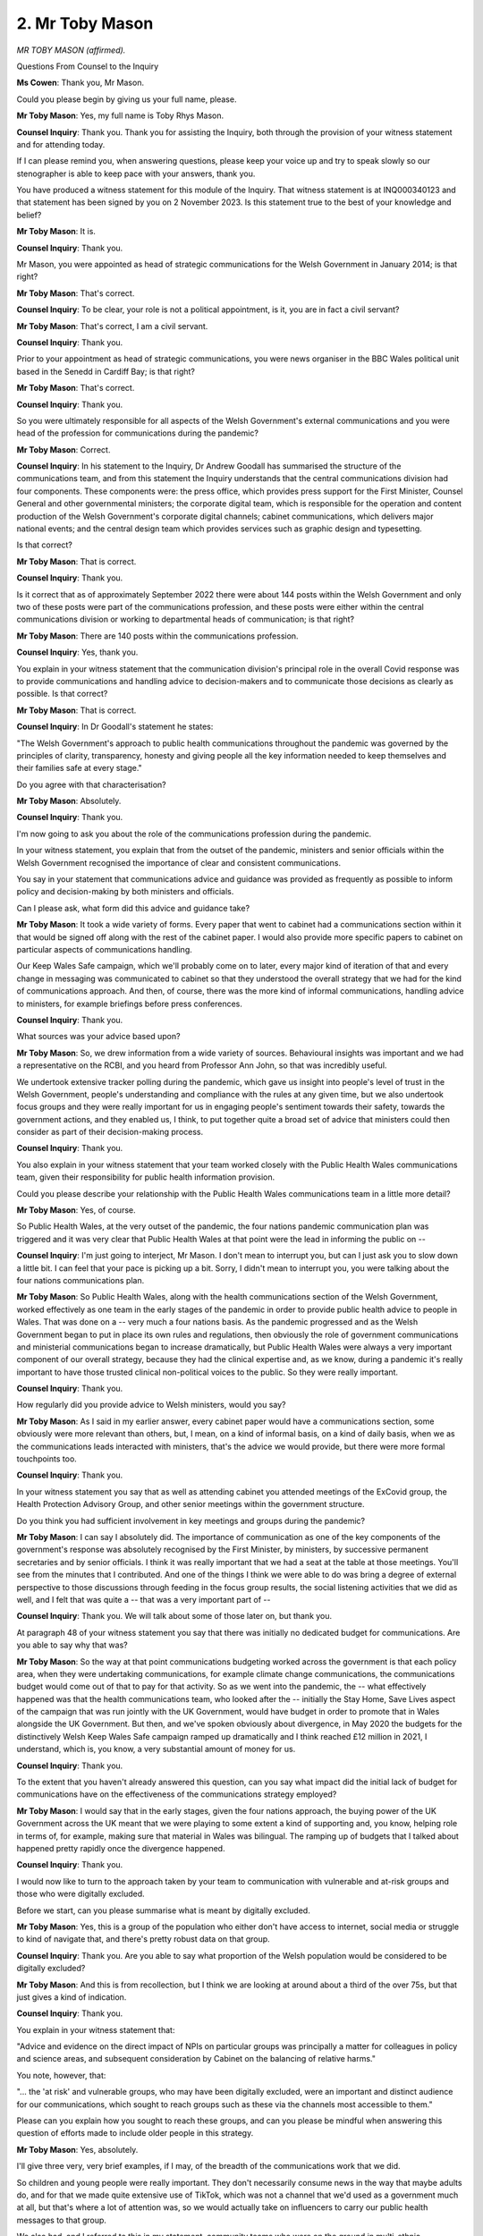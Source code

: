 2. Mr Toby Mason
================

*MR TOBY MASON (affirmed).*

Questions From Counsel to the Inquiry

**Ms Cowen**: Thank you, Mr Mason.

Could you please begin by giving us your full name, please.

**Mr Toby Mason**: Yes, my full name is Toby Rhys Mason.

**Counsel Inquiry**: Thank you. Thank you for assisting the Inquiry, both through the provision of your witness statement and for attending today.

If I can please remind you, when answering questions, please keep your voice up and try to speak slowly so our stenographer is able to keep pace with your answers, thank you.

You have produced a witness statement for this module of the Inquiry. That witness statement is at INQ000340123 and that statement has been signed by you on 2 November 2023. Is this statement true to the best of your knowledge and belief?

**Mr Toby Mason**: It is.

**Counsel Inquiry**: Thank you.

Mr Mason, you were appointed as head of strategic communications for the Welsh Government in January 2014; is that right?

**Mr Toby Mason**: That's correct.

**Counsel Inquiry**: To be clear, your role is not a political appointment, is it, you are in fact a civil servant?

**Mr Toby Mason**: That's correct, I am a civil servant.

**Counsel Inquiry**: Thank you.

Prior to your appointment as head of strategic communications, you were news organiser in the BBC Wales political unit based in the Senedd in Cardiff Bay; is that right?

**Mr Toby Mason**: That's correct.

**Counsel Inquiry**: Thank you.

So you were ultimately responsible for all aspects of the Welsh Government's external communications and you were head of the profession for communications during the pandemic?

**Mr Toby Mason**: Correct.

**Counsel Inquiry**: In his statement to the Inquiry, Dr Andrew Goodall has summarised the structure of the communications team, and from this statement the Inquiry understands that the central communications division had four components. These components were: the press office, which provides press support for the First Minister, Counsel General and other governmental ministers; the corporate digital team, which is responsible for the operation and content production of the Welsh Government's corporate digital channels; cabinet communications, which delivers major national events; and the central design team which provides services such as graphic design and typesetting.

Is that correct?

**Mr Toby Mason**: That is correct.

**Counsel Inquiry**: Thank you.

Is it correct that as of approximately September 2022 there were about 144 posts within the Welsh Government and only two of these posts were part of the communications profession, and these posts were either within the central communications division or working to departmental heads of communication; is that right?

**Mr Toby Mason**: There are 140 posts within the communications profession.

**Counsel Inquiry**: Yes, thank you.

You explain in your witness statement that the communication division's principal role in the overall Covid response was to provide communications and handling advice to decision-makers and to communicate those decisions as clearly as possible. Is that correct?

**Mr Toby Mason**: That is correct.

**Counsel Inquiry**: In Dr Goodall's statement he states:

"The Welsh Government's approach to public health communications throughout the pandemic was governed by the principles of clarity, transparency, honesty and giving people all the key information needed to keep themselves and their families safe at every stage."

Do you agree with that characterisation?

**Mr Toby Mason**: Absolutely.

**Counsel Inquiry**: Thank you.

I'm now going to ask you about the role of the communications profession during the pandemic.

In your witness statement, you explain that from the outset of the pandemic, ministers and senior officials within the Welsh Government recognised the importance of clear and consistent communications.

You say in your statement that communications advice and guidance was provided as frequently as possible to inform policy and decision-making by both ministers and officials.

Can I please ask, what form did this advice and guidance take?

**Mr Toby Mason**: It took a wide variety of forms. Every paper that went to cabinet had a communications section within it that would be signed off along with the rest of the cabinet paper. I would also provide more specific papers to cabinet on particular aspects of communications handling.

Our Keep Wales Safe campaign, which we'll probably come on to later, every major kind of iteration of that and every change in messaging was communicated to cabinet so that they understood the overall strategy that we had for the kind of communications approach. And then, of course, there was the more kind of informal communications, handling advice to ministers, for example briefings before press conferences.

**Counsel Inquiry**: Thank you.

What sources was your advice based upon?

**Mr Toby Mason**: So, we drew information from a wide variety of sources. Behavioural insights was important and we had a representative on the RCBI, and you heard from Professor Ann John, so that was incredibly useful.

We undertook extensive tracker polling during the pandemic, which gave us insight into people's level of trust in the Welsh Government, people's understanding and compliance with the rules at any given time, but we also undertook focus groups and they were really important for us in engaging people's sentiment towards their safety, towards the government actions, and they enabled us, I think, to put together quite a broad set of advice that ministers could then consider as part of their decision-making process.

**Counsel Inquiry**: Thank you.

You also explain in your witness statement that your team worked closely with the Public Health Wales communications team, given their responsibility for public health information provision.

Could you please describe your relationship with the Public Health Wales communications team in a little more detail?

**Mr Toby Mason**: Yes, of course.

So Public Health Wales, at the very outset of the pandemic, the four nations pandemic communication plan was triggered and it was very clear that Public Health Wales at that point were the lead in informing the public on --

**Counsel Inquiry**: I'm just going to interject, Mr Mason. I don't mean to interrupt you, but can I just ask you to slow down a little bit. I can feel that your pace is picking up a bit. Sorry, I didn't mean to interrupt you, you were talking about the four nations communications plan.

**Mr Toby Mason**: So Public Health Wales, along with the health communications section of the Welsh Government, worked effectively as one team in the early stages of the pandemic in order to provide public health advice to people in Wales. That was done on a -- very much a four nations basis. As the pandemic progressed and as the Welsh Government began to put in place its own rules and regulations, then obviously the role of government communications and ministerial communications began to increase dramatically, but Public Health Wales were always a very important component of our overall strategy, because they had the clinical expertise and, as we know, during a pandemic it's really important to have those trusted clinical non-political voices to the public. So they were really important.

**Counsel Inquiry**: Thank you.

How regularly did you provide advice to Welsh ministers, would you say?

**Mr Toby Mason**: As I said in my earlier answer, every cabinet paper would have a communications section, some obviously were more relevant than others, but, I mean, on a kind of informal basis, on a kind of daily basis, when we as the communications leads interacted with ministers, that's the advice we would provide, but there were more formal touchpoints too.

**Counsel Inquiry**: Thank you.

In your witness statement you say that as well as attending cabinet you attended meetings of the ExCovid group, the Health Protection Advisory Group, and other senior meetings within the government structure.

Do you think you had sufficient involvement in key meetings and groups during the pandemic?

**Mr Toby Mason**: I can say I absolutely did. The importance of communication as one of the key components of the government's response was absolutely recognised by the First Minister, by ministers, by successive permanent secretaries and by senior officials. I think it was really important that we had a seat at the table at those meetings. You'll see from the minutes that I contributed. And one of the things I think we were able to do was bring a degree of external perspective to those discussions through feeding in the focus group results, the social listening activities that we did as well, and I felt that was quite a -- that was a very important part of --

**Counsel Inquiry**: Thank you. We will talk about some of those later on, but thank you.

At paragraph 48 of your witness statement you say that there was initially no dedicated budget for communications. Are you able to say why that was?

**Mr Toby Mason**: So the way at that point communications budgeting worked across the government is that each policy area, when they were undertaking communications, for example climate change communications, the communications budget would come out of that to pay for that activity. So as we went into the pandemic, the -- what effectively happened was that the health communications team, who looked after the -- initially the Stay Home, Save Lives aspect of the campaign that was run jointly with the UK Government, would have budget in order to promote that in Wales alongside the UK Government. But then, and we've spoken obviously about divergence, in May 2020 the budgets for the distinctively Welsh Keep Wales Safe campaign ramped up dramatically and I think reached £12 million in 2021, I understand, which is, you know, a very substantial amount of money for us.

**Counsel Inquiry**: Thank you.

To the extent that you haven't already answered this question, can you say what impact did the initial lack of budget for communications have on the effectiveness of the communications strategy employed?

**Mr Toby Mason**: I would say that in the early stages, given the four nations approach, the buying power of the UK Government across the UK meant that we were playing to some extent a kind of supporting and, you know, helping role in terms of, for example, making sure that material in Wales was bilingual. The ramping up of budgets that I talked about happened pretty rapidly once the divergence happened.

**Counsel Inquiry**: Thank you.

I would now like to turn to the approach taken by your team to communication with vulnerable and at-risk groups and those who were digitally excluded.

Before we start, can you please summarise what is meant by digitally excluded.

**Mr Toby Mason**: Yes, this is a group of the population who either don't have access to internet, social media or struggle to kind of navigate that, and there's pretty robust data on that group.

**Counsel Inquiry**: Thank you. Are you able to say what proportion of the Welsh population would be considered to be digitally excluded?

**Mr Toby Mason**: And this is from recollection, but I think we are looking at around about a third of the over 75s, but that just gives a kind of indication.

**Counsel Inquiry**: Thank you.

You explain in your witness statement that:

"Advice and evidence on the direct impact of NPIs on particular groups was principally a matter for colleagues in policy and science areas, and subsequent consideration by Cabinet on the balancing of relative harms."

You note, however, that:

"... the 'at risk' and vulnerable groups, who may have been digitally excluded, were an important and distinct audience for our communications, which sought to reach groups such as these via the channels most accessible to them."

Please can you explain how you sought to reach these groups, and can you please be mindful when answering this question of efforts made to include older people in this strategy.

**Mr Toby Mason**: Yes, absolutely.

I'll give three very, very brief examples, if I may, of the breadth of the communications work that we did.

So children and young people were really important. They don't necessarily consume news in the way that maybe adults do, and for that we made quite extensive use of TikTok, which was not a channel that we'd used as a government much at all, but that's where a lot of attention was, so we would actually take on influencers to carry our public health messages to that group.

We also had, and I referred to this in my statement, community teams who were on the ground in multi-ethnic, multicultural communities, speaking directly to people, because one of the insights that we had was that sometimes government is not necessarily the right conduit for government messages.

And then the third aspect, and this is -- goes to the points that we were making, we printed leaflets, we were pretty old-fashioned. We simplified the messages as much as possible and, you know, this was something that the Minister for Social Justice in particular was very, very -- you know, held our feet to the fire. So those leaflets were distributed through all our kind of networks of contacts, to GP surgeries, to community centres, but we also undertook all Wales door drops, so we were reaching 1.4 million households.

I hope that gives you a kind of breadth of -- we -- you know, if it was -- if we were able to reach people via channel, we would use it.

**Counsel Inquiry**: Yes.

**Mr Toby Mason**: I just want to say one very brief thing, the importance of the daily press conferences --

**Counsel Inquiry**: Yes.

**Mr Toby Mason**: -- they were a game-changer for us, and the decision of BBC Wales to televise those really, I think, made a huge difference, because they were -- we were able to reach, then, people who may have been digitally excluded.

**Counsel Inquiry**: Thank you.

**Lady Hallett**: Sorry to interrupt.

By door drops, do you mean sticking them through people's letterboxes?

**Mr Toby Mason**: Yes, you effectively contract Royal Mail to deliver one to every household in Wales.

**Lady Hallett**: Thank you.

**Ms Cowen**: Thank you.

I'm going to remind you again just to keep your voice slow, and I'm sorry to keep reminding you, but please bear that in mind.

You've touched on this in your answer actually to the previous question but you do note in your witness statement that there was emerging evidence of the disproportionate impact of Covid-19 on black, Asian and minority ethnic communities, and so particular effort was made to engage with these audiences.

Can you describe anything further that you may have done subsequent to what you described in your earlier answer regarding steps taken by your department to engage with these audiences?

**Mr Toby Mason**: Yes, absolutely, we partnered with a lot of organisations who had particular insights into these communities. We took on a specialist consultancy at one point really to kind of hone how we were doing. I think the work of the Covid-19 race advisory board chaired by Professor Ogbonna was really useful and was a very useful challenge to us. And I think one of the main things we did was, you know, work with community leaders. As I said, a trusted conduit for our messages.

**Counsel Inquiry**: Overall in your view to what extent did the Welsh Government adequately engage with at-risk and minoritised groups?

**Mr Toby Mason**: I believe we did. You can always do better and there were learnings for us throughout the pandemic, but I think as you can see from the statement and the documents that I've exhibited we did, I feel, as much as we could.

**Counsel Inquiry**: Thank you.

**Lady Hallett**: If you're moving on, when you say you could have done better with hindsight, what might you have done better?

**Mr Toby Mason**: I think that that deep kind of community engagement, we could have expanded potentially those street teams. They were in a number of areas during the pandemic. I think -- yeah, I think that was -- that would be the main thing. And just how important that was in terms of particularly around the vaccination programme.

**Ms Cowen**: Thank you.

There is no mention of any particular efforts made by your team to reach disabled communities in your statement. Are you able to express a view on why that might be, given that disabled people face significant barriers to accessing information during the pandemic and also faced significant digital exclusion?

**Mr Toby Mason**: Yes. That is an omission, I think. We -- as with all kind of groups, they were really important. We had the shielding cohort, the shielding group of people, they were written to directly by the Chief Medical Officer on a number of times during the pandemic, and we -- during the press conferences, the First Minister and others would address that kind of group directly. But, you know, we were focused on getting the broadest set of messages out to the broadest number of people throughout the pandemic.

**Counsel Inquiry**: So just to be completely clear, when you say that that was an omission, do you mean that that's an omission from your statement rather than the strategy?

**Mr Toby Mason**: I think it's an omission from the statement. I think we were cognisant of that.

**Counsel Inquiry**: Thank you.

I'm now going to ask about engagement across the four nations in terms of communications. You explain in your statement that using the devolved Public Health Act 1984 as the underpinning legislation for NPIs meant that there was always the potential for policy divergence between UK nations, and you say that this made liaison between communications teams in each of the four nations particularly important.

How did you ensure that your team had an effective relationship with the UK Government and other devolved governments?

**Mr Toby Mason**: This was absolutely -- an absolutely vital part of my and my team's role in this. A lot has been spoken about the potential for confusion due to different rules in different parts of the UK. Very high, if not the top of our list, was to ensure that people in Wales understood the rules that applied to them and what the government's messages were.

As I said, at the early stages of the pandemic, in fact up until, and it's been again rehearsed in front of the Inquiry, mid-May 2020, there was -- we were in lockstep in communications terms as much as we were in policy terms. Maybe the tone of government communications was different, but it was very, very clear what the core underlying public health messages were. During that period I think liaison was constructive and worked well. The big issue came at the COBR in mid-May --

**Counsel Inquiry**: Can I just pause you there.

**Mr Toby Mason**: Yes.

**Counsel Inquiry**: We may come to the COBR meeting slightly later. I just want to be clear, you have emphasised the importance of effective liaison. Can I just ask, what did you do to ensure that your team had effective liaison at the relevant time?

**Mr Toby Mason**: No, absolutely. There was liaison at all levels of the communications teams throughout the pandemic. I had contact with the UK Government's director of communications. The health -- our health communications teams were very closely involved with DHSC, Public Health England and the other devolved administrations. But the really critical point was, once the divergence took place, we formalised a four nations communications group of senior leaders, myself, the head of the UK Government's Covid communications hub and the other devolveds, and that would be a really, really important learning from the pandemic to establish early. I cannot stress that enough.

**Counsel Inquiry**: Thank you.

The Inquiry understands from your statement that the formal engagement that you describe was in fact a weekly meeting with the head of the Cabinet Office Covid hub and other senior staff. The Inquiry understands that minutes were not taken of these meetings; is that right?

**Mr Toby Mason**: I don't have meeting -- minutes of those meetings. It may be that -- they were convened by Cabinet Office and the Covid hub. They may have minutes of the meetings. My role was very much to kind of feed back, almost in real time, to colleagues working on Welsh Government communications and campaigns, what the latest thinking and direction of travel was in Whitehall.

**Counsel Inquiry**: Thank you.

In your statement you say that you do not recall any substantial changes to Welsh Government communications strategies as a result of these meetings or any changes to the UK Government communications strategies as a result of their impact upon Wales.

Now, you've already explained that you think a key learning point would be to, in the event of a future crisis, set up this meeting again, so it's clear that --

**Mr Toby Mason**: Yes.

**Counsel Inquiry**: -- you think it is of value. Can you please explain why you think this group was particularly beneficial?

**Mr Toby Mason**: Yeah, if I can just clarify on the strategies, what I'm talking about there is the kind of top-level approach, communications approach.

So we had a very distinctive approach in Wales, the UK Government took a slightly different tone and approach in their communications, and while it was useful to understand what was behind those, these meetings weren't about us telling them "You should change your" --

**Counsel Inquiry**: Yes.

**Mr Toby Mason**: There was none of that. Sorry, the question was in terms of?

**Counsel Inquiry**: It's what you think the benefit of --

**Mr Toby Mason**: Oh.

**Counsel Inquiry**: Sorry, what you think the benefit of this group was.

**Mr Toby Mason**: Yeah -- oh, it was -- I think there were -- there were, just very quickly, a number of things. Particularly once we got into 2021 there was really good or much better advance sharing of UK Government campaign materials, that would run in Wales. So we were able to look at them and advise the UK Government that if there were things in there that ran counter to the rules that were in place in Wales, that they could try at least to not run them in Wales. That was a really important point. And there was quite an important kind of pastoral point as well. You know, we were all working under quite a degree of stress and, you know, it incredibly useful and supportive to talk to colleagues who were in similar positions in the other governments of the UK.

**Counsel Inquiry**: Thank you.

In your witness statement you give the example of the Hands, Face, Space ... Air campaign of March 2021 as illustrating the complexity of trying to get message alignment based on changing rules in each of the four nations. Can you please explain why this was such an instance of complexity?

**Mr Toby Mason**: I think again, going back to that top line of -- hands, face, space, air are the key protective behaviours that people needed to adopt, based on scientific and medical advice, during the pandemic.

We had no particular issue with UK Government communications and campaigns running in Wales because so long as they were reinforcing the absolutely key behaviours that people needed to keep the prevalence of the virus down, that was a good thing.

The problem was all the content that sat underneath there. So if you had images of, say, people gathering outdoors and it was clearly more than six people gathering outdoors, the rule in Wales at that time might have been no more than six people can gather outdoors. So that was the work.

And I have to say that Cabinet Office civil service colleagues were really diligent in terms of trying to do that, but we were dealing with hundreds, if not thousands, of pieces of content at any given time.

**Counsel Inquiry**: Thank you.

If I can please now turn to document INQ000282302.

**Mr Toby Mason**: Yeah.

**Counsel Inquiry**: I see you perhaps recognise this document?

**Mr Toby Mason**: This is exactly what we were just talking about.

**Counsel Inquiry**: Right, well, you may need to help me explain this.

**Mr Toby Mason**: Yes.

**Counsel Inquiry**: In your statement you say that this document was a spreadsheet that was circulated by the UK Government relating to communications activities they planned to carry out.

Can you recall when this spreadsheet was circulated?

**Mr Toby Mason**: Yes. This would have been -- so that phase 1, 29 March in column 3, column A, would have been, I think, 2021, and this indicate -- this is a really good example of the fact that, after a year, we did get to a point where Cabinet Office and the UK Government were very cognisant of the issues that were being caused by pieces of content --

**Counsel Inquiry**: Yes.

**Mr Toby Mason**: -- giving the wrong impression to people in different nations. But this is a tiny part of an even bigger and more complicated spreadsheet that we've -- I wanted to exhibit this just to illustrate the care that was taken perhaps in the latter stages of the --

**Counsel Inquiry**: Yes.

**Mr Toby Mason**: -- pandemic.

**Counsel Inquiry**: Thank you.

You explain in your witness statement that this spreadsheet was circulated and you or your office were asked to input changes that would need to be made to reflect the variations in rules across the four nations.

If we can, please, look to lines 1 and 2 first really, moving across line 1, at column B and C, which have a yellow background, we can see that the cells are labelled "Wales", with column B being a yes/no option and column C being headed "Dates". We can see, moving across line 1, that these column headings are replicated for Scotland and Northern Ireland, and then there are further columns relating to UK-wide matters.

Can we please look at line 26 of the spreadsheet, please. So at column A, we can see the phrase "MEETING UP AGAIN?" Is this row, therefore, about messaging relating to meeting up again?

**Mr Toby Mason**: Yes. This would have been, I think, the -- a piece of content that was encouraging people, as we came out of the more onerous restrictions, to meet up safely.

**Counsel Inquiry**: Thank you.

There's then more detail provided in column I of line 26, so if we can just scan along to that, please.

Now, still on the topic of meeting up again, column I states that in Scotland, things depend on a child's age. In Wales, it's noted:

"Yes, but it should be clear that there are two households -- also change line 'stick to groups of six from a maximum of two households'."

So can you just explain what meaning should be taken from this entry in the spreadsheet, please.

**Mr Toby Mason**: The meaning that should be taken from this entry is that that piece of content would have been, would have had the representation of a group of people, probably given it's around meeting up. What we were effectively saying to the UK Government was: if this piece of content is to run in Wales, this is our -- these are the rules that it need to clearly depict to avoid confusing --

**Counsel Inquiry**: Yes. Thank you.

**Lady Hallett**: But if you -- sorry to interrupt. But if you take a UK campaign, make it specific to Wales, which I understand the importance to the people of Wales, but then does it have relevance to England?

**Mr Toby Mason**: So without going too deeply into kind of media buying -- so, for example, with digital campaigns, you can -- you can have a number of different "meeting up again" pieces of content and they can be sold into -- that one piece could be sold into Welsh-facing --

**Lady Hallett**: So you can tweak it to fit your different audiences?

**Mr Toby Mason**: You could. And then that one is -- would be sold into media that people in Wales might see. You know, WalesOnline, ITV Wales, and it could be differentiated.

One of the big problems we have, if I can just make this point, the problem was that the UK Government, obviously the scale of what they were doing in terms of their media buying, their budgets, was huge. If you buy a cover wrap for The Times newspaper, so the all-encompassing, there's no Welsh edition of The Times. That is sold in Cardiff in the same way that it's sold in London. That's --

**Lady Hallett**: So you get the same cover wrap?

**Mr Toby Mason**: Which would refer to English --

**Lady Hallett**: Yes, I follow.

**Mr Toby Mason**: Yes.

**Lady Hallett**: Thank you.

**Ms Cowen**: Thank you.

Thank you for your explanation of this line on the spreadsheet. We've now looked at one line out of the 29 lines that are on the spreadsheet. Now, I appreciate some of the heading ones are column headings, but there are 29 lines, each line reflects a topic about which public communication was anticipated. Would it be fair to say that at this point the policies across the four nations were so different that clear communications to the public were becoming increasingly difficult?

**Mr Toby Mason**: There certainly were differences, as you can say. Some of them were sequencing differences, some were more substantive.

I think -- and the focus group data and the polling data I think do bear this out -- that from a reasonably early period after May 2020 people in Wales became quite attuned, in fact very attuned, I think, to the fact that the rules that they were being asked to follow may differ, and I think that was the overwhelming kind of imperative that we had in our communications, was just to illustrate those as clearly as possible.

I do come back to the press conferences, they were absolutely vital. The First Minister always made it clear that if people tuned in at 12.30 every day they would hear from the Welsh Government on the key messages, the progress of the virus, and any changes to Wales would be announced by the First Minister, not by ministers in London.

**Counsel Inquiry**: Thank you.

You explain in your witness statement that there were occasions during the pandemic where communications and campaign materials from the UK Government were published in Wales against the wishes of Welsh ministers, and you cite the introduction of the Stay Alert messaging which was introduced in England in May of 2020 as an example of this.

You state that:

"At this point the UK Government's media buying strategy was UK-wide."

And you state that it's your recollection that both the First Minister and the First Minister of Scotland expressed opposition to the Stay Alert messaging at the COBR meeting which took place on the afternoon of 10 May 2020, and expressed a view that campaign material featuring this should not be run by the UK Government in either Scotland or Wales, given the key message in those nations at that point was to stay home.

**Mr Toby Mason**: Correct.

**Counsel Inquiry**: You state that you were not given advance notice of the Stay Alert campaign prior to its introduction in England and that your recollection was that the first you were aware of this campaign was when you saw it in the Sunday Telegraph on the morning of Sunday 10 May, which was the day of the COBR meeting itself.

Can we please bring up document INQ000281683, please.

This is an email dated 5 May 2020, which you sent to various officials in the Welsh Government, and in this email you summarise a conversation you had with the director of UK Government communications.

**Mr Toby Mason**: Yes.

**Counsel Inquiry**: At the fifth paragraph of the email, you state:

"It is pretty clear that after Thursday/Sunday that from the [UK Government] side 'stay home, save lives' has gone, all marketing collateral will be removed -- the question is what it is replaced with. Could be something as simple as 'Stay Safe' as a strapline, with a series of sub-headings around the measures that people and businesses can take (not verbatim but an indication)."

Is it your recollection that the Stay Alert campaign was not discussed in detail in this conversation with the director of the UK Government's communications team?

**Mr Toby Mason**: Yes. Just to be clear that this was the Tuesday of the week that ended with the COBR on the Sunday, just to give a sense of where we are with this.

**Counsel Inquiry**: Yes.

**Mr Toby Mason**: It's my sense that actually the UK Government had not by this stage settled on what -- their kind of campaign approach, so I wouldn't say there was an attempt not to tell me.

What you see in this email is, I think, pennies dropping in Wales and in the UK Government that the theoretical potential for divergence is about to become real, and you touched on this with Jane Runeckles earlier on.

So my response to that was obviously to make sure that there was a clear record of this conversation, but then what we did was accelerate the development of our own Keep Wales Safe brand. Stay Home, Save Lives, Protect the NHS was going to be withdrawn. So this was the kind of impetus for that.

On the point about Stay Alert, yes, I recall conversations very early on that Sunday morning, as we saw the Sunday Telegraph, and it was a kind of "Oh, that's what they're going with". It was then included in the papers for the COBR meeting that we received a couple of hours before on Sunday.

Neither the First Minister of Wales nor the First Minister of Scotland were content with that. That led to comms colleagues in the UK Government having to unpick very rapidly -- sorry to use media buying again, but their media buying strategy.

But that was also the reason, I think, that the four nations directors of comms group was set up, was in order to try to avoid that crunch that happened on Sunday's COBR.

**Counsel Inquiry**: Thank you.

Now, there might be an issue as to whether formal notice of the proposed policy change was given, but even if notice was not given, do you think the Welsh Government could have been more proactive in liaising with the UK Government to agree a communications strategy around this policy change?

**Mr Toby Mason**: Well, as you can see, we were discussing it at very kind of senior levels. It may not be in this email, but I think it might be on the next page of the email that there was an action from the GPS -- yes, if I can read --

**Counsel Inquiry**: Yes.

**Mr Toby Mason**: -- "For awareness, this is an action from yesterday's GPS MIG, which may have prompted the call. Home Office and their counterparts in devolved administrations to ensure there is clear public communication of potential differences following Thursday's review."

And that was the process. But I think, you know, policy was being decided very close to the wire. Equally, kind of, communications followed that as well.

**Counsel Inquiry**: You may have answered this already, but just to cover the point, would you agree that the Welsh Government bears some responsibility for confusion around public messaging at this point?

**Mr Toby Mason**: I don't believe so. We were very clear: we spoke to the people of Wales. And we spoke to them through our channels, through the press conferences, through all the interviews that, you know, the First Minister and other ministers did. We made sure that we didn't confine that to Welsh media. So the First Minister would do hundreds of interviews and -- you know, Good Morning Britain, you know, BBC Breakfast, BBC network, and what we were trying to do, from this -- well, before this but particularly from this stage onwards, was really to educate the London media about the reality of what a devolved pandemic was going to look like, and we invested really quite a bit of resource into doing that. And to be fair, as time went on, I think the London -- the UK-based media that we see in Wales did become much better at reflecting the differences across the four nations.

**Counsel Inquiry**: Thank you.

We're actually going to come to that point now. I'm going to ask you about some questions about differentiation in communications campaigns.

You note in your witness statement the issue of English-specific campaigns being launched in UK-wide publications. You explain that:

"In light of this, the Cabinet Office made efforts at very short notice to restrict the media buying to England only, but this gave an early indication of the complexity of delivering different messages to different parts of the UK."

Is it fair then to say that the Cabinet Office did attempt to help the Welsh Government and the other devolved nations when it became aware of issues such as these?

**Mr Toby Mason**: Yes, they did. And I have to say, my relations -- as I say in my statement, but for the record, my relations with civil servants in Cabinet Office and other devolved administrations, even when there were policy differences between administrations, were always polite, respectful and we worked very well together.

Cabinet Office I think did what they could. I think one area of frustration, I think it's picked up by Professor Henderson in her report to Module 2, was quite frequently the UK Government, the Downing Street briefings, even when they were on devolved matters, barely referenced England, and of course those were broadcast across the BBC and other outlets that cover the whole of Wales, and we did make strenuous efforts at every level, including First Ministerial, to try to appeal to them to be more clear.

We didn't have that problem in the sense that it was very clear that, you know, we were speaking to people in -- people in Wales.

**Counsel Inquiry**: Thank you.

Could we now, please, look at document INQ000282289, please. Thank you.

This is a report summarising the findings of a focus group and the report is dated 21 May 2020. If we turn to page 3 of this document, please, and the first and second bullet points there, they state that:

"Participants voiced regret and concern that the UK is no longer taking a joined-up approach to managing the pandemic across all four nations.

"All participants voiced a strong preference for a joined-up, UK-wide ... [Document read] ... leading to an increase in the spread of the virus."

What was your view of this feedback at the time, that being May 2020?

**Mr Toby Mason**: So this was a really important kind of way of taking the temperature. I think the point I would make is that the Welsh Government's preference was for a joined-up UK-wide response, where there would be greater, you know, co-ordination of approaches between the four nations. I think, as Jane Runeckles said earlier on, once the 1984 Public Health Act is brought in, then divergence becomes a theoretical and then a practical possibility.

I do -- I do think -- I think later in this focus group I think the participants were also very clear that they favoured the Welsh more cautious approach to what was happening in England, and I think that's quite important to note.

I don't think -- if you look at the report as a whole, that is not a criticism of the Welsh Government, but they are voicing a preference that the situation we are now in is potentially complex and confusing.

**Counsel Inquiry**: Did you take any steps to address the point raised by this feedback at the time?

**Mr Toby Mason**: We just redoubled our efforts to make sure that people in Wales had clarity about the rules as they applied to them.

**Counsel Inquiry**: Thank you.

**Lady Hallett**: Of course it isn't just differences between what the Welsh Government were doing and the UK Government were doing, Scotland did things differently.

**Mr Toby Mason**: Yes. Yes, no, that's entirely true. I mean, the big issue that we had was the porosity of the media border, particularly between England and Wales, but yes, from a citizens' point of view there would also be -- you know, the First Minister of Scotland would be on the 6 o'clock news announcing a slightly different, be it sequencing or set of rules. Yes.

**Ms Cowen**: Thank you.

I'd now like to turn to ask you about Wales-specific communication during the pandemic.

You explain in your witness statement that you took a decision that communications within specific pandemic related programmes would be undertaken using the overarching Keep Wales Safe brand in order to build on the trust and recognition that that campaign had accrued. That campaign was developed by the Welsh Government in May of 2020, as what you term a distinctively Welsh brand to communicate the regulations in Wales.

Can you please explain how you arrived at the decision to launch the Keep Wales Safe brand?

**Mr Toby Mason**: Yes. So this goes back to the email that we saw earlier on, which was, at the point of divergence, we couldn't simply -- at that point it was not tenable or correct to follow UK Government messaging, and if there was to be broader divergence, then it needed to be very clear to people in Wales who -- that we were speaking to them.

Keep Wales Safe was a phrase that I think the First Minister had been using in some of his even quite early press conferences, and what we found interesting was, in our focus groups, when we asked people "What do you want? What do you want from your government?" overwhelmingly they said "We want to be kept safe and we want our families to be safe".

So we then worked that up very rapidly in May into a campaign, we tested that back with the focus groups, and there was -- they said "Yes, this speaks to us in terms of a Welsh identity but also, you know, the imperative that we want". And I think that enabled us to have an umbrella brand across all our, kind of, communications activities across all sectors.

The really important thing with Keep Wales Safe is that we flexed it at different times. So we were looking at the data modelling from TAC and TAG, and if it became clear that there was a large potential second or even third wave coming, we would be flexing our campaign planning to have a much harder edged approach. So maybe in the summer months it would be "Let's keep Wales safe together", with that very cautious but more permissive view on meeting up.

In the winter, when prevalence was higher, we moved to a much harder edged "Disrupt the transmission to keep Wales safe". So we, yeah, we found it to be a really, kind of, useful -- you know, a really powerful approach.

And I just would also say how bought in our public sector partners were to it, because we did it in a way that enabled them to adapt that content very easily for their kind of local areas with an overarching national brand.

**Counsel Inquiry**: Thank you.

I would just like to pick up on one thing that you talked about earlier in your statement, that was the use of social listening reports.

Can we please bring up document INQ000282290, please.

Now, this is an example of a social listening report. It's from 2 November 2020. If we go to page 1 of the document, under the heading "Topic mentions in Wales", we can see there the nature of the summaries produced by the social listening research. If we can go to the bottom of page 1, under the heading "Firebreak", we can then see snapshots of the top issues that have been picked up on.

Is it fair to say that the social listening exercise produces a very high-level summary and then pulls out specific quotations?

You mentioned earlier that you thought these reports were particularly useful -- can you explain, is that right? Did you mean to say that or have I misconstrued you?

**Mr Toby Mason**: No, they were useful. I think with social monitoring they are a useful general indicator of sentiment, but I think we would never advise ministers and our senior officials, you know, to treat them as being necessarily representative of public sentiment as a whole. It is a useful additional and quite immediate tool, alongside polling and focus groups, but also the feedback that we were getting from our partners as to sentiment on the ground in relation to --

**Counsel Inquiry**: I see.

**Mr Toby Mason**: -- for example, compliance with regulations.

**Counsel Inquiry**: Thank you.

I'd now like to ask some specific questions about the public messaging campaigns implemented during the pandemic.

If I may, please, begin by asking: why was the focus of public messaging on protecting the NHS and not on other sectors, for example care homes ?

**Mr Toby Mason**: So that campaign was very much a UK Government campaign, that's ... it was launched I think in -- you know, in March. I -- my understanding is that the -- from what I've read, the polling that they were doing, because they did even more kind of polling and focus grouping than we did, indicated that the -- a primary driver of people's behaviours were to protect the NHS and, in order to gain the kind of compliance with the regulations and the stay-home rules, that that would be the primary driver. But we weren't closely involved in the development of that campaign, we assisted with the way that it ran in Wales.

**Counsel Inquiry**: Thank you.

Second, were communications always delivered in the Welsh language? Do you consider there was parity with English language communications?

**Mr Toby Mason**: Yes. We took bilingualism -- well, we have a statutory responsibility as a government to communicate in both languages and not treat one less favourably than the other. Yeah, it was -- and one of the things that we did was, and we've kind of built on this since the pandemic, is rather than just slavishly translate English into Welsh, you can actually have more, kind of, Welsh idioms that would appeal to, kind of, Welsh speakers as well. So, yes, it was a really important part of our work.

**Counsel Inquiry**: Thank you. Reports provided to the Inquiry have also commented on how the government's use of the term "following the science" was very damaging. To what extent was this a message that featured in the Welsh Government's communications strategy?

**Mr Toby Mason**: I wouldn't necessarily say it was part of the strategy. It was used by ministers at, kind of, press conferences and in interviews. From my point of view, having seen how carefully ministers weighed the, kind of, scientific and medical advice that was in front of them, they -- that was their decision to use that.

**Counsel Inquiry**: Do you have a view on the impact of -- that kind of messaging had on the accountability of political decision-makers and the public perception of who made decisions?

**Mr Toby Mason**: I think it was very, very clear who was accountable for the decisions made in Wales through our communications.

**Counsel Inquiry**: Thank you.

I'd now like to ask some questions about the effectiveness of Wales' communications strategy.

You explain in your witness statement that your focus group work and your polling enabled you to assess the extent to which the messages and communications were resonating with the public, and the extent to which people were accessing those messages and the likely reaction to potential future restrictions in different circumstances.

Can we please bring up document INQ000066103, please.

This is a further focus group report, and this group -- this report, sorry, is dated 13 May of 2020.

Could we please turn to page 2. Thank you, I see that we have that.

That is a summary of the key findings. I would just like to look at two in particular.

The first is at paragraph 4, and that states that:

"Despite some initial confusion, participants felt the distinction between UK and Welsh Governmental announcements is relatively clear."

To what extent do you consider that that was due to your communications strategy?

**Mr Toby Mason**: As I've said to the Inquiry, that was our objective and it was -- it was good to see that being reflected in the -- back to us in the focus groups.

**Counsel Inquiry**: Thank you.

Could we now, please, bring up document INQ000327735, please.

This is Dr Goodall's statement.

Can we, please, turn to paragraph 463, which is at page 115 of the statement. Thank you.

In this part of Dr Goodall's statement, he summarises the reach of the Keep Wales Safe campaign. He states that it was significant:

"... for example, between April and September 2021, it reached the following percentages of the Welsh population ..."

And there is therein set out a breakdown of different groups and how the messaging was being received.

Of note, in relation to the C2, D and E groups, the reach is 93.45%, that's in fact the lowest percentage in the summary. Why do you think the campaign had the lowest reach amongst individuals in those groups?

**Mr Toby Mason**: I couldn't say for sure. What I would say is that these reach numbers are very, very high across the board for any other campaign that a government would run. I'm not sure, it could be a mix of the media buy, but -- no, these are very, very high numbers generally.

**Counsel Inquiry**: Thank you.

If we then, please, look at paragraph 464 of the statement, that's at page 116, thank you.

This states that in the tracker poll carried out in mid-August of 2021, awareness of Keep Wales Safe peaked at 81% of all adults in Wales.

Do you have a view on why this figure is lower than the figures in the previous paragraph?

**Mr Toby Mason**: Yes. So reach -- reach is a theoretical percentage that is generated by -- if a campaign runs across these channels at this frequency, that is what the reach of the campaign is. Awareness, which is really important, is more along the lines of: if you ask people to spontaneously say what is the Welsh Government's key message or what is their campaign, if they reply to you "It's Keep Wales Safe", that is the awareness level, and 81% is very good for that, for any campaign.

**Lady Hallett**: So, putting it -- again, sorry, to go back to Scotland, but just so I'm following. So I heard a bit in Scotland about the FACTS campaign and so, had I looked at the reach figures, they might have been quite high because that was the theoretical number that the campaign --

**Mr Toby Mason**: Yes.

**Lady Hallett**: But then when people were asked if they understood what FACTS stood for --

**Mr Toby Mason**: Yes.

**Lady Hallett**: -- they didn't.

**Mr Toby Mason**: They didn't. So that would be --

**Lady Hallett**: So that's the awareness figure?

**Mr Toby Mason**: That would be more on the awareness figure, yes. I mean, our decision was we used Keep Wales Safe as an umbrella brand, as I said, and the protective behaviours would sit underneath there rather than have an acronym.

**Lady Hallett**: Sorry to interrupt.

**Ms Cowen**: Thank you.

If I could now ask for document INQ000388424 is brought up, please.

I'm sorry, I think that's probably a mistake.

**Lady Hallett**: It's all been redacted.

**Ms Cowen**: Sections of it have.

If I can ask you, please, to look at a message on page 2, please, and this is a message of 14 March 2020 that is timed at 14.48.39.

This is a message between you and Shan Morgan on WhatsApp, and in this message there is reference to concerns being raised about co-ordination and inconsistency of approach between different parts of the government.

**Mr Toby Mason**: Yeah.

**Counsel Inquiry**: I don't propose to read the message out, but you can see certainly the text of the message and the concerns that are raised regarding co-ordination.

Do you agree that co-ordination and consistency between the different parts of the Welsh Government at a time of increasing concern around the virus was vitally important?

**Mr Toby Mason**: My recollection of this period was, it wasn't so much co-ordination of the government's approach to tackling the virus, my recollection is that different -- we were at a stage when the questions around whether people should work from home or not were becoming very, very live. I think it was more there were some departments that were telling their staff "You should work from home", others saying "No, come into the office", I think, and I think the concern -- because we had to be, you know, an exemplar, as a Welsh Government, in terms of that, and I think -- I think it was more around, kind of, the internal processes.

**Counsel Inquiry**: So would you agree that an inconsistent approach from within the Welsh Government would have also been confusing for the public and would impact on public perception as regards the severity of the virus and trust in the government?

**Mr Toby Mason**: Yes, I think that was the concern.

**Counsel Inquiry**: Can I please then just ask you to look at the message at 14.57.07. Shan Morgan therefore says:

"OK -- Thanks. Sometimes inconsistency is actually flexibility."

Why would you agree with that statement given what you've just said?

**Mr Toby Mason**: It ... this was a -- so there were people ... I think a blanket work from home -- there were -- there were some of us who attended the office throughout most of the pandemic on the basis that there needed to be really close -- and things were moving so quickly that there needed to be really close, kind of, co-ordination, so I guess there was an element of there needed to be some flexibility that people -- people could. But, you know, I think the point about consistency is really important.

**Ms Cowen**: Thank you very much.

Thank you, my Lady, that concludes my questions.

**Lady Hallett**: Thank you very much.

I think there's a question or questions.

Questions From Ms Heaven

**Ms Heaven**: Good afternoon, I think, Mr Mason. My name is Kirsten Heaven and I represent the Covid-19 Bereaved Families for Justice Cymru. So can I start with the topic of :outline:`face coverings`, please.

The day is 9 June and it's the day of Vaughan Gething's press statements on :outline:`face coverings`. No doubt you will remember that, but just to give us all a quick reminder: five days before, the UK Government had announced :outline:`face coverings` were mandatory on public transport in England, and in this statement obviously we know Vaughan Gething is simply saying that :outline:`face coverings` will be recommended where social distancing is not possible.

You're nodding your head, no doubt you remember that well.

**Mr Toby Mason**: I do.

**Ms Heaven**: Thank you. So we have some very clear divergence there.

Before I ask you about your email communications on that day trying to sort out the press statement, can I just ask you to confirm -- we've seen some WhatsApps, I put them to Shan Morgan, we understand they're with you but your number, I think, was redacted.

**Mr Toby Mason**: Yes, that's correct.

**Ms Heaven**: Yes. So can I just ask you, just if we could bring them up on screen, just so we can confirm you are the person speaking to Shan Morgan.

It's INQ000388424-004.

My Lady this is the communication around banging of heads on the morning of the 9th and ":outline:`face mask militancy`".

*(Pause)*

**Ms Heaven**: So if we can just zoom in, please, it's quite hard to see, it's at the very bottom. There we go:

"Hope all goes well at the press conference -- it all sounded a bit muddled ..."

Then we think it's you said:

"A number of heads banged ahead together ... thrown as narrow a ring around it has I possibly can to avoid all the knock ons. Still pretty worried. Transport colleagues in the loop from the TFW side."

Is that you?

**Mr Toby Mason**: That is, yes.

**Ms Heaven**: Thank you very much. Well, I'm not going to ask you about that.

**Mr Toby Mason**: Ah, okay.

**Ms Heaven**: It's just to correct the record so that we know that it's the director of communications that's speaking to Shan Morgan.

**Mr Toby Mason**: Yeah.

**Ms Heaven**: So, again, before I get the email up that I'm allowed to ask you about, a little bit more context.

5 June, the World Health Organisation publishes advice on :outline:`face coverings`, and we know that it recommended that government should be saying that :outline:`you should wear a face covering`, but it also recommended :outline:`medical masks` for vulnerable populations. So that was people over 60 with underlying health conditions.

So let's look at the series of emails between yourself, Fliss Bennee and others trying to sort out the press statement on the day Vaughan Gething gives his announcement.

So it's INQ000215458, and it's 0007, please. Sorry, let's start at 0006.

Now, this is the email from yourself there. I'm just going to read it to you. Has it come up on the screen? This is the --

**Mr Toby Mason**: -- yes.

**Ms Heaven**: So you say:

"I'm really concerned about the handling of the 1230 press conference following the 9am call. I don't believe ... [Document read] ... sectoral guidance, developed with stakeholders ..."

Okay. Now, you appear to be concerned here that if the Welsh Government were to go out in public on 9 June, so in other words Vaughan Gething, and on the website, and tell the vulnerable people in Wales that the WHO are now recommending that they should have :outline:`medical grade masks`, that this would cause really major implications for policy; is that right? That was your concern at this point in time?

**Mr Toby Mason**: Yes, that's what the email says, yes.

**Ms Heaven**: What we know eventually happened is that a press statement went out. I think probably Vaughan Gething has given his statement to the public. He makes no mention that the WHO are telling vulnerable people to have :outline:`medical masks`. We'll come on to that in a moment.

But the press statement that goes on to the government website is just a few pages up. So if you scroll up, please, there is a few iterations but the final version that goes out is at 002, and it goes on to 003.

So if we can just look at 002 there:

":outline:`Three-layer face coverings` ..."

And 003, it goes down.

Now, we don't need to read it but you can take it from me that there is no reference in this press statement to the fact that the WHO were recommending that vulnerable people should have access to :outline:`medical masks`.

Can you assist us with why that was the case and was that on your advice, that that information should not go to the Welsh public?

**Mr Toby Mason**: So, I'm kind of reading this as we go along.

**Ms Heaven**: I appreciate that, yes.

**Mr Toby Mason**: If we were -- this statement says we're following WHO advice, I would assume that that recommendation is that people in Wales should wear :outline:`three-layer face coverings`. In the previous email that we looked at there was reference to a TAG paper, the Technical Advisory Group paper.

**Ms Heaven**: Yes, I'll come on to that in a moment, because that piece of information is also missing from the TAG paper and I was going to ask you about that separately.

**Mr Toby Mason**: Okay.

**Ms Heaven**: If we just focus on the initial question --

**Mr Toby Mason**: Yes.

**Ms Heaven**: -- which is that the WHO, we know, was saying vulnerable people had to have access to :outline:`medical grade masks`. It's missing from Vaughan Gething's press statement, it's missing from the press statement on the Welsh Government website. So I'm just seeking your assistance as to whether or not that was on your advice, because obviously I've just read to you an email which says that the issue of :outline:`medical grade masks` "will be pushed beyond today".

So I'm just seeking to understand, is that something that you advised needed to stay out of the press statements, needed to not be given to the Welsh public and pushed to a later date?

**Mr Toby Mason**: I -- we have this email -- I don't know what the sequence of events were on this morning. What I do know is that while there were, kind of -- I could give communications advice about the way particular things would land, ultimately this would have been signed off by Fliss Bennee and others as being the correct government position.

**Ms Heaven**: Would you accept from me, looking at your email, it's very clear, isn't it, that you knew that the WHO were talking about vulnerable people needing access to :outline:`medical grade masks`? You obviously knew that on that day, didn't you? It's in your email.

**Mr Toby Mason**: I presume I did from the email. I don't -- again, I haven't gone back and looked at the WHO advice itself at this stage.

**Ms Heaven**: Would you have drafted Vaughan Gething's statement to the press that day?

**Mr Toby Mason**: No.

**Ms Heaven**: Who would have drafted that then?

**Mr Toby Mason**: It would have been drafted by the relevant press officer, I think.

**Ms Heaven**: And I did say I was going to assist you on the TAG paper. So the TAG paper that was eventually published on 9 June made no reference to the WHO recommendation that vulnerable people should have access to :outline:`medical masks`. Now, that was the final version that was published. But what I want to understand from you is: do you recollect, was there an earlier version of the TAG paper which did talk about vulnerable people having access to :outline:`medical masks`?

The reason I ask you that is because if we look at your email again, and that's at 0007, it does reference the TAG paper "bringing a huge number of queries and demands like the provision of :outline:`medical grade masks` to vulnerable people".

So that would seem to suggest that at one point there was a TAG paper talking about vulnerable people having :outline:`medical masks`, and that that might have then been removed from the one that was eventually published. Can you assist on that?

**Mr Toby Mason**: So I was not closely involved with development of TAG papers, I didn't sit on TAG, I don't -- I don't recall. This is kind of a note after a discussion. But, again, whatever TAG published in the end was their responsibility.

**Ms Heaven**: Okay. And you could only work on that, presumably, because you're not the scientist, essentially?

**Mr Toby Mason**: I'm definitely not a scientist.

**Ms Heaven**: No.

My Lady, I've got one more question. Have I got time?

**Lady Hallett**: Yes, certainly.

**Ms Heaven**: Let's just get through these very quickly then, so -- they're just straight questions, you'll be pleased to hear.

Why were media communications :outline:`initially so focused on hand washing`, with :outline:`no focus on Covid-19 being airborne` and asymptomatic? So we're looking here at March to June 2020.

**Mr Toby Mason**: That was the scientific advice from SAGE and the chief medical officers at the time.

**Ms Heaven**: Okay.

Again, was there any discussion on public messaging around :outline:`mitigation for airborne` or asymptomatic transmission? So do you remember when that discussion came in?

**Mr Toby Mason**: :outline:`Ventilation` -- I don't remember exactly when :outline:`ventilation` became a greater issue, I remember it becoming more and more important. And that's why I think we referred to it earlier on, HF -- :outline:`Hands, Face, Space` ... Air came in. I would say on that that we incorporated that into our messaging, but it was a good example, that the UK Government worked up a campaign called let's :outline:`Stop Covid Hanging Around`, it was quite a dramatic campaign, and that was an example of a campaign that we were very happy to run in Wales by the UK Government because it addressed one of the key emerging preventative behaviours.

**Ms Heaven**: Finally, in late 2021 the Welsh Government ran its :outline:`Stop Covid Hanging Around:outline:` campaign and that was by that stage to stress that :outline:`Covid was airborne`, so did you ensure that the Welsh Government's communication on this was aligned with Public Health Wales and NHS Wales communications to challenge any misleading or confusing guidance from Public Health Wales that might not have aligned with what the Welsh Government were saying?

**Mr Toby Mason**: I wasn't aware of any advice that didn't align with that. As I say, this was a good example of, as the science developed and the understanding of the virus developed, the communications adapted with it.

**Ms Heaven**: Okay, thank you very much.

Thank you, my Lady.

**Lady Hallett**: Thank you, Ms Heaven.

Ms Foubister.

Questions From Ms Foubister

**Ms Foubister**: Thank you, my Lady.

Good morning, Mr Mason, I represent John's Campaign and Care Rights UK.

In your witness statement and today you've spoken about communication with the vulnerable groups, and you referred to particular efforts with black, Asian and minority ethnic communities given the disproportionate impact of Covid-19 on them.

Were you aware that Covid-19 and its response had a disproportionate impact on the care sector, for example that in the first three months of the pandemic nearly 40% of Covid deaths were of people in care homes?

**Mr Toby Mason**: Yes, I mean, the issue of care homes was very live within the government, yes.

**Ms Foubister**: What particular efforts were made to communicate with those involved in the care sector, be it carers, people being cared for at home or living in care homes? Were particular efforts made, and if so what were then?

**Mr Toby Mason**: So if I divide that into two quick parts. Obviously all our campaign work around preventative behaviours was aimed at the entire population, which would include those working in care homes. Where there were more specific, kind of, technical, sector-specific advice to those working in care homes and those operating care homes, they would have come on a, kind of, stakeholder basis from the director of social services within the Welsh Government out into those -- out into that sector.

**Ms Foubister**: So you refer to specific stakeholder perspective from the director of social services. What communications would have come from them in relation to things that might affect the care sector?

**Mr Toby Mason**: I don't know specifically, my role was around the kind of -- the entirety of external communications, but I would imagine that there was -- that information -- as knowledge of the virus and its impact developed, that there would be communication at that level between the Welsh Government, Care Forum Wales and the sector more generally.

**Ms Foubister**: So it wasn't part of your role specifically to deal with communications for the care sector specifically?

**Mr Toby Mason**: No.

**Ms Foubister**: Are you aware that concerns have been raised that communications relevant to the care sector were inconsistent, confusing and unclear?

**Mr Toby Mason**: I wasn't aware of that specifically.

**Ms Foubister**: Then you might not be able to help with my next question, but do you have any ideas about what could be done to improve clarity of communications with the care sector?

**Mr Toby Mason**: I don't -- I don't, in terms of that sort of specific sector. What I do know is that we tried at all times to be very, very clear in all our communications to the whole country about what the level of risk was and the steps people could take to protect themselves.

**Ms Foubister**: Did you have any expert advice on the communication needs of people in the care sector?

**Mr Toby Mason**: Not to my knowledge.

**Ms Foubister**: Finally, was there a single person who was responsible for ensuring that guidance and communications relating to restrictions were clear and consistent?

**Mr Toby Mason**: Do you mean for the care sector or more generally?

**Ms Foubister**: In general or the care sector specifically.

**Mr Toby Mason**: In general terms, we as a government had a collective responsibility for making sure that the communications around regulations and behaviours were clear. On the care sector more specifically, that would sit, I think, with probably the relevant Welsh Government department or the local authority director of social services.

**Ms Foubister**: Do you think it might be helpful going forward for there to be someone specific targeted with ensuring clear consistency in communications for future situations like this?

**Mr Toby Mason**: Yes, I mean, I -- that was ultimately my responsibility and the responsibility of the wider government.

**Ms Foubister**: Thank you.

Thank you, my Lady.

**Lady Hallett**: Thank you very much.

Thank you very much, Mr Mason. I think we've put you through the difficult task of marking your own homework for long enough, so thank you for your help.

*(The witness withdrew)*

**Lady Hallett**: I shall return at 1.45.

*(12.50 pm)*

*(The short adjournment)*

*(1.45 pm)*

**Lady Hallett**: I hope we haven't kept you waiting.

**The Witness**: Not at all.

**Mr Poole**: Can I call Simon Hart, please.

